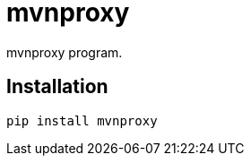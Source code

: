 = mvnproxy

mvnproxy program.

== Installation


[source,sh]
-----------------------------------------------------------------------------
pip install mvnproxy
-----------------------------------------------------------------------------
